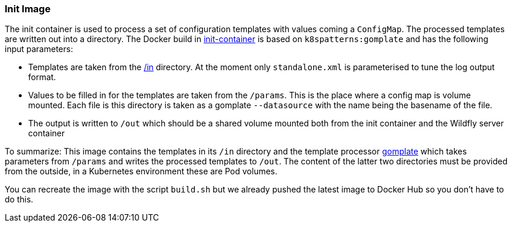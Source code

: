### Init Image

The init container is used to process a set of configuration templates with values coming a `ConfigMap`.
The processed templates are written out into a directory.
The Docker build in link:init-container[init-container] is based on `k8spatterns:gomplate` and has the following input parameters:

* Templates are taken from the link:in[/in] directory. At the moment only `standalone.xml` is parameterised to tune the log output format.
* Values to be filled in for the templates are taken from the `/params`. This is the place where a config map is volume mounted. Each file is this directory is taken as a gomplate `--datasource` with the name being the basename of the file.
* The output is written to `/out` which should be a shared volume mounted both from the init container and the Wildfly server container

To summarize: This image contains the templates in its `/in` directory and the template processor 
https://github.com/hairyhenderson/gomplate[gomplate] which takes parameters from `/params` and writes the processed templates to `/out`. 
The content of the latter two directories must be provided from the outside, in a Kubernetes environment these are Pod volumes.

You can recreate the image with the script `build.sh` but we already pushed the latest image to Docker Hub so you don't have to do this.
